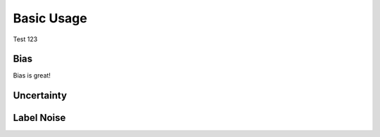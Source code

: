 .. _getting_started-basic_usage: 

Basic Usage
===========
Test 123


Bias
----
Bias is great!

Uncertainty
-----------

Label Noise
-----------